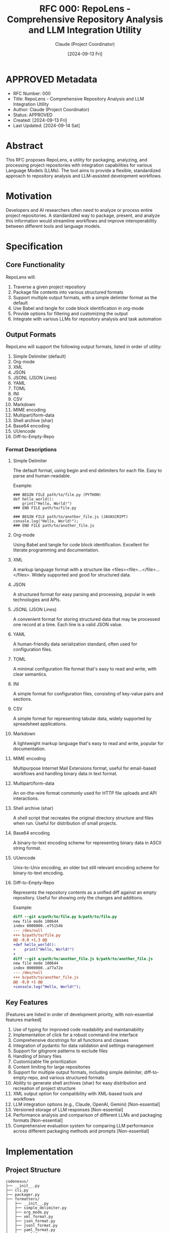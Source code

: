 :PROPERTIES:
:ID:       EA0F74BE-7A6A-42C6-8050-A946BBE6A1B5
:END:
#+TITLE: RFC 000: RepoLens - Comprehensive Repository Analysis and LLM Integration Utility
#+AUTHOR: Claude (Project Coordinator)
#+DATE: [2024-09-13 Fri]

* APPROVED Metadata
DEADLINE: <2024-09-17 Tue>
:PROPERTIES:
:ID:       9B69C8C6-7773-4FD3-A70A-1CFB854C40B2
:END:
- RFC Number: 000
- Title: RepoLens - Comprehensive Repository Analysis and LLM Integration Utility
- Author: Claude (Project Coordinator)
- Status: APPROVED
- Created: [2024-09-13 Fri]
- Last Updated: [2024-09-14 Sat]

* Abstract

This RFC proposes RepoLens, a utility for packaging, analyzing, and processing project repositories with integration capabilities for various Language Models (LLMs). The tool aims to provide a flexible, standardized approach to repository analysis and LLM-assisted development workflows.

* Motivation

Developers and AI researchers often need to analyze or process entire project repositories. A standardized way to package, present, and analyze this information would streamline workflows and improve interoperability between different tools and language models.

* Specification

** Core Functionality

RepoLens will:

1. Traverse a given project repository
2. Package file contents into various structured formats
3. Support multiple output formats, with a simple delimiter format as the default
4. Use Babel and tangle for code block identification in org-mode
5. Provide options for filtering and customizing the output
6. Integrate with various LLMs for repository analysis and task automation

** Output Formats

RepoLens will support the following output formats, listed in order of utility:

1. Simple Delimiter (default)
2. Org-mode
3. XML
4. JSON
5. JSONL (JSON Lines)
6. YAML
7. TOML
8. INI
9. CSV
10. Markdown
11. MIME encoding
12. Multipart/form-data
13. Shell archive (shar)
14. Base64 encoding
15. UUencode
16. Diff-to-Empty-Repo

*** Format Descriptions

**** Simple Delimiter
The default format, using begin and end delimiters for each file. Easy to parse and human-readable.

Example:
#+BEGIN_SRC
### BEGIN FILE path/to/file.py (PYTHON)
def hello_world():
    print("Hello, World!")
### END FILE path/to/file.py

### BEGIN FILE path/to/another_file.js (JAVASCRIPT)
console.log("Hello, World!");
### END FILE path/to/another_file.js
#+END_SRC

**** Org-mode
Using Babel and tangle for code block identification. Excellent for literate programming and documentation.

**** XML
A markup language format with a structure like <files><file>...</file>...</files>. Widely supported and good for structured data.

**** JSON
A structured format for easy parsing and processing, popular in web technologies and APIs.

**** JSONL (JSON Lines)
A convenient format for storing structured data that may be processed one record at a time. Each line is a valid JSON value.

**** YAML
A human-friendly data serialization standard, often used for configuration files.

**** TOML
A minimal configuration file format that's easy to read and write, with clear semantics.

**** INI
A simple format for configuration files, consisting of key-value pairs and sections.

**** CSV
A simple format for representing tabular data, widely supported by spreadsheet applications.

**** Markdown
A lightweight markup language that's easy to read and write, popular for documentation.

**** MIME encoding
Multipurpose Internet Mail Extensions format, useful for email-based workflows and handling binary data in text format.

**** Multipart/form-data
An on-the-wire format commonly used for HTTP file uploads and API interactions.

**** Shell archive (shar)
A shell script that recreates the original directory structure and files when run. Useful for distribution of small projects.

**** Base64 encoding
A binary-to-text encoding scheme for representing binary data in ASCII string format.

**** UUencode
Unix-to-Unix encoding, an older but still relevant encoding scheme for binary-to-text encoding.

**** Diff-to-Empty-Repo
Represents the repository contents as a unified diff against an empty repository. Useful for showing only the changes and additions.

Example:
#+BEGIN_SRC diff
diff --git a/path/to/file.py b/path/to/file.py
new file mode 100644
index 0000000..e75154b
--- /dev/null
+++ b/path/to/file.py
@@ -0,0 +1,3 @@
+def hello_world():
+    print("Hello, World!")
+
diff --git a/path/to/another_file.js b/path/to/another_file.js
new file mode 100644
index 0000000..a77a72e
--- /dev/null
+++ b/path/to/another_file.js
@@ -0,0 +1 @@
+console.log("Hello, World!");
#+END_SRC

** Key Features

[Features are listed in order of development priority, with non-essential features marked]

1. Use of typing for improved code readability and maintainability
2. Implementation of click for a robust command-line interface
3. Comprehensive docstrings for all functions and classes
4. Integration of pydantic for data validation and settings management
5. Support for gitignore patterns to exclude files
6. Handling of binary files
7. Customizable file prioritization
8. Content limiting for large repositories
9. Support for multiple output formats, including simple delimiter, diff-to-empty-repo, and various structured formats
10. Ability to generate shell archives (shar) for easy distribution and recreation of project structure
11. XML output option for compatibility with XML-based tools and workflows
12. LLM integration options (e.g., Claude, OpenAI, Gemini) [Non-essential]
13. Versioned storage of LLM responses [Non-essential]
14. Performance analysis and comparison of different LLMs and packaging formats [Non-essential]
15. Comprehensive evaluation system for comparing LLM performance across different packaging methods and prompts [Non-essential]

* Implementation

** Project Structure

#+BEGIN_SRC
codenexus/
├── __init__.py
├── cli.py
├── packager.py
├── formatters/
│   ├── __init__.py
│   ├── simple_delimiter.py
│   ├── org_mode.py
│   ├── xml_format.py
│   ├── json_format.py
│   ├── jsonl_format.py
│   ├── yaml_format.py
│   ├── toml_format.py
│   ├── ini_format.py
│   ├── csv_format.py
│   ├── markdown_format.py
│   ├── mime_encoding.py
│   ├── multipart_form_data.py
│   ├── shell_archive.py
│   ├── base64_encoding.py
│   ├── uuencode.py
│   └── diff_to_empty_repo.py
├── utils/
│   ├── __init__.py
│   ├── file_handler.py
│   └── gitignore.py
├── config.py
├── exclusion_manager.py
├── format_converter.py
[Non-essential components]
├── llm_response_manager.py
├── prompts.py
├── llm_integrations/
│   ├── __init__.py
│   ├── ollama.py
│   ├── llama_cpp.py
│   ├── huggingface.py
│   ├── openai.py
│   ├── anthropic.py
│   ├── google.py
│   └── bedrock.py
├── performance_analyzer.py
├── results_storage.py
├── llm_evaluator.py
└── evaluation_metrics.py
#+END_SRC

** Key Components

[Components are listed in order of development priority, with non-essential components marked]

*** CLI (cli.py)

Use click to create a command-line interface with the following options and defaults:

- Input directory (default: current directory)
- Output format (default: simple_delimiter)
- Exclusion patterns (default: see 4.2.5)
- Content limit (default: 10MB)
- Repository formatter (default: all)

Example usage:
#+BEGIN_SRC bash
codenexus /path/to/repo --format json --content-limit 5MB
codenexus /path/to/repo --format diff-to-empty-repo
#+END_SRC

*** Packager (packager.py)

Main class responsible for traversing the repository and coordinating the packaging process.

*** Formatters (formatters/)

Separate modules for each output format, implementing a common interface.

*** Utilities

- file_handler.py: Functions for reading file contents, detecting binary files, etc.
- gitignore.py: Parsing and applying gitignore patterns

*** Exclusion Manager (exclusion_manager.py)

Handles various exclusion patterns for files and directories.

*** Configuration (config.py)

Use pydantic for configuration management and data validation.

*** Format Converter (format_converter.py)

Handles conversions between different output formats.

[Non-essential components]

*** LLM Response Manager (llm_response_manager.py)

Manages and versions LLM responses.

*** Prompt Library (prompts.py)

A collection of predefined prompts for various code analysis tasks.

*** LLM Integrations (llm_integrations/)

Separate modules for each LLM integration, implementing a common interface.

*** Performance Analyzer (performance_analyzer.py)

Analyzes and compares LLM performance.

*** Results Storage (results_storage.py)

Manages the storage of LLM responses and analysis results.

*** LLM Performance Evaluator (llm_evaluator.py)

Assesses LLM performance across different repository formats and prompts.

*** Evaluation Metrics (evaluation_metrics.py)

Defines and calculates various metrics for evaluating LLM performance.

* Advantages

1. Flexibility in output formats to support various use cases
2. Integration of Python best practices for maintainable and efficient code
3. Customizable packaging process to handle different repository sizes and structures
4. Standardized approach to repository packaging for improved interoperability
5. Support for a wide range of output formats, including modern and legacy options
6. Ability to generate shell archives for easy distribution and reproduction of project structure
7. Flexibility to use on-the-wire formats like multipart/form-data for direct API interactions
8. Simple delimiter format as default for easy parsing and human readability
9. Diff-to-empty-repo format for efficient representation of changes and additions
10. [Non-essential] LLM integration for advanced processing and analysis
11. [Non-essential] Versioned storage of LLM responses enables tracking of model improvements over time
12. [Non-essential] Comprehensive evaluation system allows users to optimize their LLM and packaging choices for specific use cases

* Drawbacks and Limitations

1. Potential performance issues with very large repositories
2. Complexity in handling all possible file types and structures
3. Increased complexity due to supporting multiple output formats
4. Potential issues with format-specific limitations (e.g., file size limits in UUencode)
5. Need for careful handling of format conversions to prevent data loss
6. [Non-essential] Varying levels of support for different output formats across LLMs

* Alternatives Considered

1. Using a single, fixed output format (e.g., JSON only)
2. Implementing as a library rather than a command-line tool
3. Focusing solely on code files and ignoring other file types
4. Focusing solely on modern formats and excluding legacy options like UUencode and shar
5. Implementing format conversion as a separate tool rather than an integrated component

** Comparison with Existing Tools

*** Aider (https://github.com/paul-gauthier/aider)
Aider is a command-line tool that uses GPT to edit code in your local Git repo. It adds context to the session by including relevant parts of the codebase in the prompt.

*** Plandex (https://github.com/plandex-ai/plandex)
Plandex is an AI-powered tool for software project planning and task breakdown. It analyzes codebases to generate detailed project plans.

*** Sourcegraph Cody (https://sourcegraph.com/cody)
Cody is an AI-powered coding assistant that integrates with various IDEs. It provides context-aware code suggestions and documentation by analyzing the entire codebase.

*** ChatGPT Shell (https://github.com/xenodium/chatgpt-shell)
This tool integrates ChatGPT into Emacs, allowing users to interact with the model within their development environment.

*** Files-to-Prompt (https://github.com/simonw/files-to-prompt)
Files-to-prompt is a command-line tool that converts a set of files into a prompt for large language models. It focuses on creating a condensed representation of file contents suitable for LLM input.

*** GitBOM (https://github.com/git-bom/gitbom)
GitBOM creates a Bill of Materials for your codebase, which can be useful for tracking dependencies and understanding the structure of a project.

*** Whisper for Code (https://github.com/nrimsky/WisperForCode)
This tool uses OpenAI's Whisper model to transcribe voice commands into code edits, providing an alternative interface for code manipulation.

*** GPT-Code-Clippy (https://github.com/CodedotAl/gpt-code-clippy)
GPT-Code-Clippy is an autocomplete tool that uses GPT to suggest code completions, similar to GitHub Copilot but open-source.

*** Mentat (https://github.com/biobootloader/mentat)
Mentat is a tool that allows developers to chat with their codebase, providing context-aware responses and suggestions based on the project structure.

RepoLens differentiates itself from these tools in several ways:

1. Comprehensive Format Support: Unlike most tools that focus on a single output format, RepoLens supports multiple formats including legacy options, allowing for greater flexibility in how code is packaged and presented.

2. LLM Performance Evaluation: RepoLens not only integrates with LLMs but also provides mechanisms to evaluate and compare their performance across different packaging methods, which is unique among the listed tools.

3. Customizable Exclusion Patterns: While some tools like files-to-prompt offer basic exclusion capabilities, RepoLens provides a more robust and configurable system for excluding files based on various criteria.

4. Format Conversion: The ability to convert between different output formats is a unique feature of RepoLens, not present in most other tools.

5. Extensible LLM Integration: Unlike tools that are tied to specific LLMs, RepoLens is designed to work with a variety of LLMs, both local and cloud-based.

6. Focus on Analysis and Insights: While many tools focus on code generation or editing, RepoLens puts emphasis on providing insights about the codebase through various analysis prompts and LLM evaluations.

By combining features from various existing tools and adding unique capabilities, RepoLens aims to provide a more holistic solution for codebase analysis, packaging, and LLM integration.

* Adoption Strategy

1. Develop a prototype with core functionality (essential features only)
2. Seek feedback from potential users (developers, researchers, LLM teams)
3. Iterate on the design based on feedback
4. Create comprehensive documentation and usage examples
5. Publish as an open-source project to encourage adoption and contributions
6. Develop plugins or integrations for popular IDEs and development tools
7. Implement non-essential features based on user demand and prioritization

* Open Questions

1. How to handle very large repositories efficiently?
2. What additional metadata should be included in the package?
3. How to best integrate with existing development workflows?
4. How to handle format-specific limitations across different output options?
5. What are the performance implications of supporting such a wide range of formats?
6. How to ensure consistent behavior and output quality across all supported formats?
7. [Non-essential] What are the most effective metrics for evaluating LLM performance in the context of code analysis?
8. [Non-essential] How can we ensure the versioned storage system remains efficient as the number of responses grows over time?
9. [Non-essential] What visualization techniques are most effective for presenting LLM performance comparisons to users?

* Alternative Project Names

Given that "RepoLens" is already in use by various entities, we need to consider alternative names for our project. Here are ten suggestions that capture the essence of our repository analysis and LLM integration utility:

1. RepoSynth
   - Synthesis of repository information
   - Emphasizes the analytical and combining aspects of our tool

2. LLMForge
   - Forging connections between repositories and LLMs
   - Highlights the integration with language models

3. CodeCartographer
   - Mapping out codebases
   - Emphasizes the exploration and understanding aspects of our tool

4. RepoLens
   - A lens for examining repositories
   - Focuses on the analytical capabilities

5. AICodeScribe
   - AI-assisted code documentation
   - Highlights the LLM integration for code analysis and description

6. QuantumQuill
   - Quantum suggesting advanced capabilities, Quill for writing/analysis
   - Implies advanced, AI-driven code analysis and documentation

7. SyntaxSage
   - Wisdom in understanding code syntax
   - Emphasizes the intelligent analysis of code structure

8. CodeAlchemy
   - Transforming code repositories into valuable insights
   - Suggests the powerful transformative capabilities of our tool

9. RepoCognition
   - Understanding repositories at a cognitive level
   - Emphasizes the deep analysis and comprehension of codebases

10. NeuralNest
    - A home for neural network-based code analysis
    - Highlights the AI/ML aspects of our tool

Each of these names aims to capture one or more key aspects of our project:
- Repository analysis
- Integration with Language Models
- AI-driven insights
- Code comprehension and documentation

We should evaluate these options based on:
- Relevance to our project's goals
- Uniqueness and memorability
- Domain availability
- Potential for creating a strong brand identity

Once we've selected a name, we should update all relevant documentation, including this RFC, to reflect the new project identity.

* Conclusion

RepoLens (or the chosen alternative name) aims to provide a flexible and standardized approach to packaging repository contents. By supporting multiple output formats and incorporating best practices in Python development, it seeks to improve workflows for developers and researchers working with project repositories.

The initial focus will be on essential features for repository packaging and format conversion, including:

1. A simple delimiter format as the default output for easy parsing and human readability
2. Support for multiple output formats to cater to various use cases
3. Robust exclusion patterns to handle different repository structures
4. Content limiting for efficient processing of large repositories
5. A user-friendly command-line interface

These core features will establish RepoLens as a versatile tool for repository analysis and packaging. The simple delimiter format provides an accessible starting point for users, while the range of additional formats offers flexibility for more specialized needs.

Non-essential features related to LLM integration and performance evaluation can be implemented in future iterations based on user demand and feedback. These potential enhancements include:

1. Integration with various LLMs for advanced code analysis
2. Versioned storage of LLM responses for tracking improvements over time
3. Performance analysis and comparison of different LLMs across packaging formats
4. A comprehensive evaluation system for optimizing LLM and packaging choices

By prioritizing essential features in the initial release and planning for future enhancements, RepoLens can evolve to meet the changing needs of the development community. The tool's ability to adapt to different output formats and potentially integrate with LLMs positions it as a valuable asset in the rapidly advancing field of AI-assisted development.

As the project moves forward, continued engagement with the user community will be crucial. Regular feedback loops and iterative development will ensure that RepoLens remains aligned with user needs and emerging best practices in repository analysis and AI integration.

In conclusion, RepoLens has the potential to bridge the gap between traditional repository management and AI-assisted development workflows. By providing a standardized, flexible approach to repository packaging and analysis, it aims to enhance productivity and insights for developers, researchers, and AI practitioners working with codebases of all sizes.

* Next Steps

1. Finalize project name selection from the alternatives provided
2. Set up initial project structure and repository
3. Implement core functionality (file traversal, basic output formats)
4. Develop and test the command-line interface
5. Create initial documentation and usage examples
6. Seek early adopters for feedback and testing
7. Iterate on the design and features based on user feedback
8. Plan the roadmap for non-essential features and future enhancements

* Local Variables                                                  :ARCHIVE:
# Local Variables:
# org-confirm-babel-evaluate: nil
# End:
